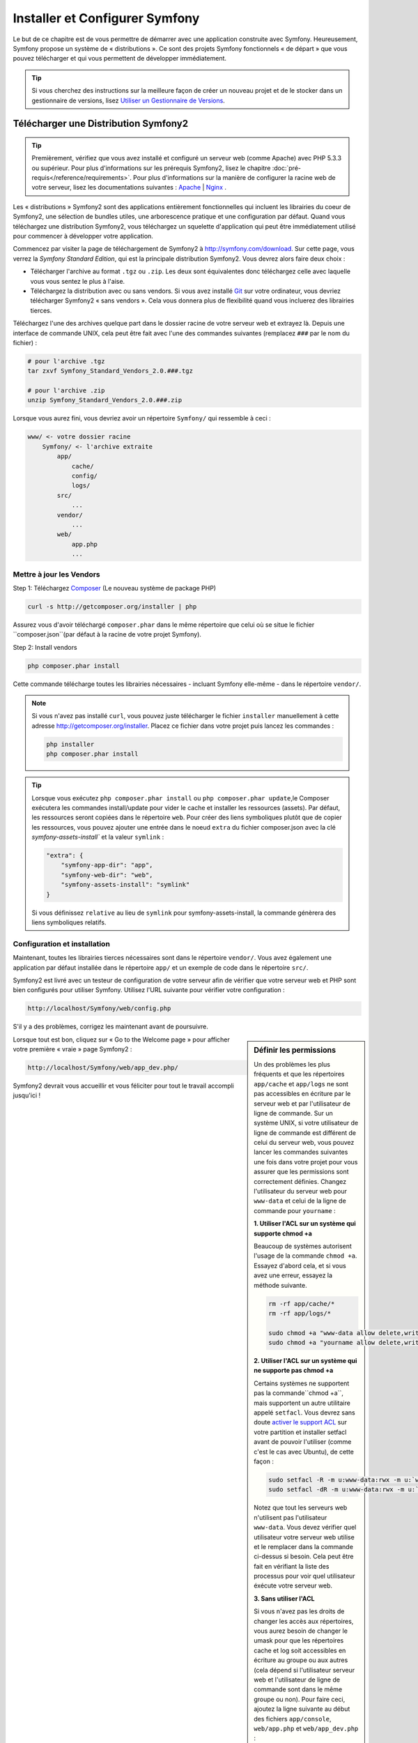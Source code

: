 .. index::
   single: Installation

Installer et Configurer Symfony
===============================

Le but de ce chapitre est de vous permettre de démarrer avec une application
construite avec Symfony. Heureusement, Symfony propose un système de « distributions ».
Ce sont des projets Symfony fonctionnels « de départ » que vous pouvez télécharger
et qui vous permettent de développer immédiatement.

.. tip::
    Si vous cherchez des instructions sur la meilleure façon de créer un nouveau
    projet et de le stocker dans un gestionnaire de versions, lisez `Utiliser un Gestionnaire de Versions`_.

Télécharger une Distribution Symfony2 
-------------------------------------

.. tip::
    Premièrement, vérifiez que vous avez installé et configuré un serveur web
    (comme Apache) avec PHP 5.3.3 ou supérieur. Pour plus d'informations sur les
    prérequis Symfony2, lisez le chapitre :doc:`pré-requis</reference/requirements>`.
    Pour plus d'informations sur la manière de configurer la racine web de votre serveur,
    lisez les documentations suivantes : `Apache`_ | `Nginx`_ .

Les « distributions » Symfony2 sont des applications entièrement fonctionnelles
qui incluent les librairies du coeur de Symfony2, une sélection de bundles utiles,
une arborescence pratique et une configuration par défaut. Quand vous téléchargez
une distribution Symfony2, vous téléchargez un squelette d'application qui peut
être immédiatement utilisé pour commencer à développer votre application.

Commencez par visiter la page de téléchargement de Symfony2 à `http://symfony.com/download`_.
Sur cette page, vous verrez la *Symfony Standard Edition*, qui est la principale
distribution Symfony2. Vous devrez alors faire deux choix :

* Télécharger l'archive au format ``.tgz`` ou ``.zip``. Les deux sont équivalentes
  donc téléchargez celle avec laquelle vous vous sentez le plus à l'aise.

* Téléchargez la distribution avec ou sans vendors. Si vous avez installé `Git`_
  sur votre ordinateur, vous devriez télécharger Symfony2 « sans vendors ». Cela
  vous donnera plus de flexibilité quand vous incluerez des librairies tierces.

Téléchargez l'une des archives quelque part dans le dossier racine de votre serveur
web et extrayez là. Depuis une interface de commande UNIX, cela peut être fait
avec l'une des commandes suivantes (remplacez ``###`` par le nom du fichier) :

.. code-block:: bash

    # pour l'archive .tgz
    tar zxvf Symfony_Standard_Vendors_2.0.###.tgz

    # pour l'archive .zip
    unzip Symfony_Standard_Vendors_2.0.###.zip

Lorsque vous aurez fini, vous devriez avoir un répertoire ``Symfony/`` qui
ressemble à ceci :

.. code-block:: text

    www/ <- votre dossier racine
        Symfony/ <- l'archive extraite
            app/
                cache/
                config/
                logs/
            src/
                ...
            vendor/
                ...
            web/
                app.php
                ...

Mettre à jour les Vendors
~~~~~~~~~~~~~~~~~~~~~~~~~

Step 1: Téléchargez `Composer`_ (Le nouveau système de package PHP)

.. code-block:: bash

    curl -s http://getcomposer.org/installer | php

Assurez vous d'avoir téléchargé ``composer.phar`` dans le même répertoire
que celui où se situe le fichier ``composer.json``(par défaut à la racine
de votre projet Symfony).

Step 2: Install vendors

.. code-block:: bash

    php composer.phar install

Cette commande télécharge toutes les librairies nécessaires - incluant
Symfony elle-même - dans le répertoire ``vendor/``.

.. note::

    Si vous n'avez pas installé ``curl``, vous pouvez juste télécharger le fichier ``installer``
    manuellement à cette adresse http://getcomposer.org/installer. Placez ce fichier dans votre
    projet puis lancez les commandes :

    .. code-block:: bash

        php installer
        php composer.phar install

.. tip::

  Lorsque vous exécutez ``php composer.phar install`` ou ``php composer.phar update``,le Composer
  exécutera les commandes install/update pour vider le cache et installer les ressources (assets).
  Par défaut, les ressources seront copiées dans le répertoire ``web``. Pour créer des liens
  symboliques plutôt que de copier les ressources, vous pouvez ajouter une entrée dans le noeud
  ``extra`` du fichier composer.json avec la clé `symfony-assets-install`` et la valeur ``symlink`` :

  .. code-block:: json
 
      "extra": {
          "symfony-app-dir": "app", 
          "symfony-web-dir": "web", 
          "symfony-assets-install": "symlink" 
      }
  
  Si vous définissez ``relative`` au lieu de ``symlink`` pour symfony-assets-install, la commande
  génèrera des liens symboliques relatifs.

Configuration et installation
~~~~~~~~~~~~~~~~~~~~~~~~~~~~~

Maintenant, toutes les librairies tierces nécessaires sont dans le répertoire
``vendor/``. Vous avez également une application par défaut installée dans le
répertoire ``app/`` et un exemple de code dans le répertoire ``src/``.

Symfony2 est livré avec un testeur de configuration de votre serveur afin de
vérifier que votre serveur web et PHP sont bien configurés pour utiliser Symfony.
Utilisez l'URL suivante pour vérifier votre configuration :

.. code-block:: text

    http://localhost/Symfony/web/config.php

S'il y a des problèmes, corrigez les maintenant avant de poursuivre.

.. sidebar:: Définir les permissions

    Un des problèmes les plus fréquents et que les répertoires ``app/cache`` et
    ``app/logs`` ne sont pas accessibles en écriture par le serveur web et par
    l'utilisateur de ligne de commande. Sur un système UNIX, si votre utilisateur
    de ligne de commande est différent de celui du serveur web, vous pouvez lancer
    les commandes suivantes une fois dans votre projet pour vous assurer que les
    permissions sont correctement définies. Changez l'utilisateur du serveur web
    pour ``www-data`` et celui de la ligne de commande pour ``yourname`` :

    **1. Utiliser l'ACL sur un système qui supporte chmod +a**

    Beaucoup de systèmes autorisent l'usage de la commande ``chmod +a``.
    Essayez d'abord cela, et si vous avez une erreur, essayez la méthode suivante.

    .. code-block:: bash

        rm -rf app/cache/*
        rm -rf app/logs/*

        sudo chmod +a "www-data allow delete,write,append,file_inherit,directory_inherit" app/cache app/logs
        sudo chmod +a "yourname allow delete,write,append,file_inherit,directory_inherit" app/cache app/logs

    **2. Utiliser l'ACL sur un système qui ne supporte pas chmod +a**

    Certains systèmes ne supportent pas la commande``chmod +a``, 
    mais supportent un autre utilitaire appelé ``setfacl``. Vous devrez sans doute
    `activer le support ACL`_ sur votre partition et installer setfacl avant de
    pouvoir l'utiliser (comme c'est le cas avec Ubuntu), de cette façon :

    .. code-block:: bash

        sudo setfacl -R -m u:www-data:rwx -m u:`whoami`:rwx app/cache app/logs
        sudo setfacl -dR -m u:www-data:rwx -m u:`whoami`:rwx app/cache app/logs

    Notez que tout les serveurs web n'utilisent pas l'utilisateur ``www-data``. Vous devez
    vérifier quel utilisateur votre serveur web utilise et le remplacer dans la commande
    ci-dessus si besoin. Cela peut être fait en vérifiant la liste des processus pour voir
    quel utilisateur éxécute votre serveur web.

    **3. Sans utiliser l'ACL**

    Si vous n'avez pas les droits de changer les accès aux répertoires, vous aurez
    besoin de changer le umask pour que les répertoires cache et log soit accessibles
    en écriture au groupe ou aux autres (cela dépend si l'utilisateur serveur web
    et l'utilisateur de ligne de commande sont dans le même groupe ou non). Pour
    faire ceci, ajoutez la ligne suivante au début des fichiers ``app/console``,
    ``web/app.php`` et ``web/app_dev.php`` :

    .. code-block:: php

        umask(0002); // Définit une permission 0775

        // ou

        umask(0000); // Définit une permission 0777

    Notez que utiliser l'ALC est recommandé si vous y avez accès sur votre serveur
    car changer le umask n'est pas sûr.

Lorsque tout est bon, cliquez sur « Go to the Welcome page » pour afficher votre
première « vraie » page Symfony2 :

.. code-block:: text

    http://localhost/Symfony/web/app_dev.php/

Symfony2 devrait vous accueillir et vous féliciter pour tout le travail accompli
jusqu'ici !

.. image:: /images/quick_tour/welcome.jpg

Commencer à développer
----------------------

Maintenant que vous avez une application Symfony2 fonctionnelle, vous pouvez
commencer à développer ! Votre distribution devrait contenir un exemple de code.
Vérifiez le fichier ``README.rst`` inclu avec la distribution (ouvrez le en tant
que fichier texte) pour savoir quel exemple de code est inclu avec votre distribution
et savoir comment le supprimer par la suite.

Si vous découvrez Symfony, jetez un oeil au chapitre « :doc:`page_creation` », où
vous apprendrez comment créer des pages, changer la configuration  et faire tout
ce que vous aurez besoin de faire dans votre nouvelle application.

Utiliser un Gestionnaire de Versions
------------------------------------

Si vous utilisez un système de contrôle de version comme ``Git`` ou ``Subversion``,
vous pouvez le configurer et commencer à commiter votre projet normalement. La
Symfony Standard edition *est* le point de départ de votre nouveau projet.

Pour des instructions spécifiques sur la meilleur façon de gérer votre projet avec git, 
lisez le chapitre :doc:`/cookbook/workflow/new_project_git`.

Ignorer le répertoire ``vendor/`` 
~~~~~~~~~~~~~~~~~~~~~~~~~~~~~~~~~

Si vous avez téléchargé l'archive *sans vendors*, vous pouvez ignorer tout le 
répertoire ``vendor/`` en toute sécurité et ne pas le commiter. Avec ``Git``,
cela se fait en créant le fichier ``.gitignore`` et en y ajoutant la ligne suivante:

.. code-block:: text

    vendor/

Maintenant, le répertoire vendor ne sera pas commité sur votre système de gestion
de code. C'est plutôt bien (en fait c'est génial !) car lorsque quelqu'un clone ou
récupère le projet, il lui suffit de lancer la commande ``php bin/vendors install``
pour récupérer toutes les librairies nécessaires.

.. _`activer le support ACL`: https://help.ubuntu.com/community/FilePermissionsACLs
.. _`http://symfony.com/download`: http://symfony.com/download
.. _`Git`: http://git-scm.com/
.. _`GitHub`: http://help.github.com/set-up-git-redirect
.. _`Composer`: http://getcomposer.org/
.. _`Apache`: http://httpd.apache.org/docs/current/mod/core.html#documentroot
.. _`Nginx`: http://wiki.nginx.org/Symfony
